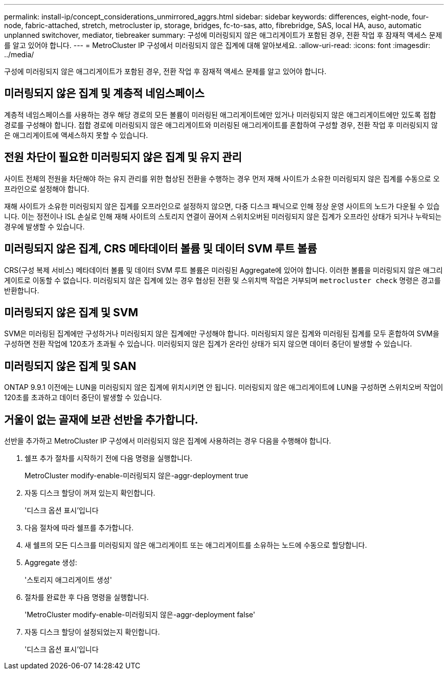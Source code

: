 ---
permalink: install-ip/concept_considerations_unmirrored_aggrs.html 
sidebar: sidebar 
keywords: differences, eight-node, four-node, fabric-attached, stretch, metrocluster ip, storage, bridges, fc-to-sas, atto, fibrebridge, SAS, local HA, auso, automatic unplanned switchover, mediator, tiebreaker 
summary: 구성에 미러링되지 않은 애그리게이트가 포함된 경우, 전환 작업 후 잠재적 액세스 문제를 알고 있어야 합니다. 
---
= MetroCluster IP 구성에서 미러링되지 않은 집계에 대해 알아보세요.
:allow-uri-read: 
:icons: font
:imagesdir: ../media/


[role="lead"]
구성에 미러링되지 않은 애그리게이트가 포함된 경우, 전환 작업 후 잠재적 액세스 문제를 알고 있어야 합니다.



== 미러링되지 않은 집계 및 계층적 네임스페이스

계층적 네임스페이스를 사용하는 경우 해당 경로의 모든 볼륨이 미러링된 애그리게이트에만 있거나 미러링되지 않은 애그리게이트에만 있도록 접합 경로를 구성해야 합니다. 접합 경로에 미러링되지 않은 애그리게이트와 미러링된 애그리게이트를 혼합하여 구성할 경우, 전환 작업 후 미러링되지 않은 애그리게이트에 액세스하지 못할 수 있습니다.



== 전원 차단이 필요한 미러링되지 않은 집계 및 유지 관리

사이트 전체의 전원을 차단해야 하는 유지 관리를 위한 협상된 전환을 수행하는 경우 먼저 재해 사이트가 소유한 미러링되지 않은 집계를 수동으로 오프라인으로 설정해야 합니다.

재해 사이트가 소유한 미러링되지 않은 집계를 오프라인으로 설정하지 않으면, 다중 디스크 패닉으로 인해 정상 운영 사이트의 노드가 다운될 수 있습니다. 이는 정전이나 ISL 손실로 인해 재해 사이트의 스토리지 연결이 끊어져 스위치오버된 미러링되지 않은 집계가 오프라인 상태가 되거나 누락되는 경우에 발생할 수 있습니다.



== 미러링되지 않은 집계, CRS 메타데이터 볼륨 및 데이터 SVM 루트 볼륨

CRS(구성 복제 서비스) 메타데이터 볼륨 및 데이터 SVM 루트 볼륨은 미러링된 Aggregate에 있어야 합니다. 이러한 볼륨을 미러링되지 않은 애그리게이트로 이동할 수 없습니다. 미러링되지 않은 집계에 있는 경우 협상된 전환 및 스위치백 작업은 거부되며  `metrocluster check` 명령은 경고를 반환합니다.



== 미러링되지 않은 집계 및 SVM

SVM은 미러링된 집계에만 구성하거나 미러링되지 않은 집계에만 구성해야 합니다. 미러링되지 않은 집계와 미러링된 집계를 모두 혼합하여 SVM을 구성하면 전환 작업에 120초가 초과될 수 있습니다. 미러링되지 않은 집계가 온라인 상태가 되지 않으면 데이터 중단이 발생할 수 있습니다.



== 미러링되지 않은 집계 및 SAN

ONTAP 9.9.1 이전에는 LUN을 미러링되지 않은 집계에 위치시키면 안 됩니다. 미러링되지 않은 애그리게이트에 LUN을 구성하면 스위치오버 작업이 120초를 초과하고 데이터 중단이 발생할 수 있습니다.



== 거울이 없는 골재에 보관 선반을 추가합니다.

선반을 추가하고 MetroCluster IP 구성에서 미러링되지 않은 집계에 사용하려는 경우 다음을 수행해야 합니다.

. 쉘프 추가 절차를 시작하기 전에 다음 명령을 실행합니다.
+
MetroCluster modify-enable-미러링되지 않은-aggr-deployment true

. 자동 디스크 할당이 꺼져 있는지 확인합니다.
+
'디스크 옵션 표시'입니다

. 다음 절차에 따라 쉘프를 추가합니다.
. 새 쉘프의 모든 디스크를 미러링되지 않은 애그리게이트 또는 애그리게이트를 소유하는 노드에 수동으로 할당합니다.
. Aggregate 생성:
+
'스토리지 애그리게이트 생성'

. 절차를 완료한 후 다음 명령을 실행합니다.
+
'MetroCluster modify-enable-미러링되지 않은-aggr-deployment false'

. 자동 디스크 할당이 설정되었는지 확인합니다.
+
'디스크 옵션 표시'입니다


